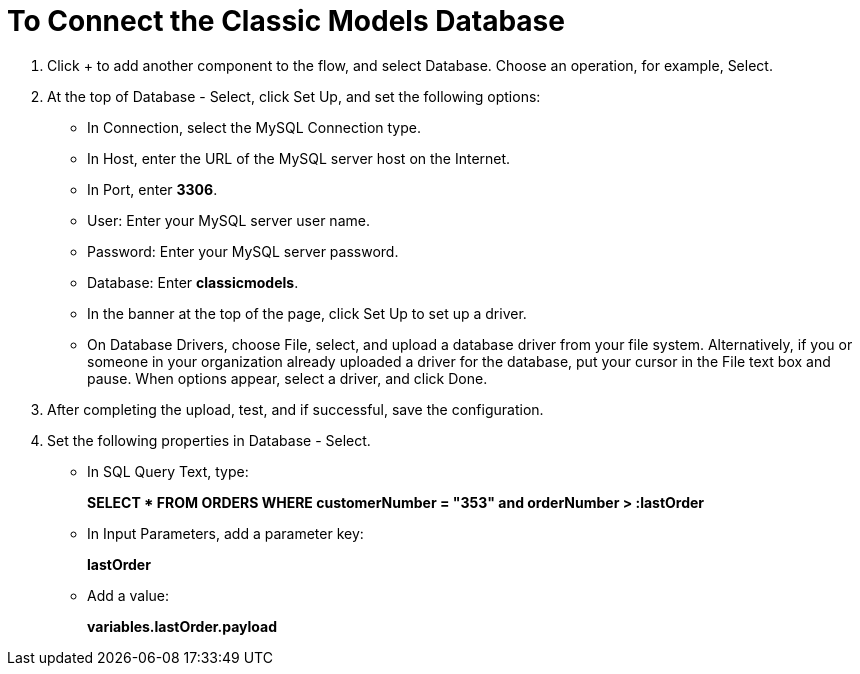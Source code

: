 = To Connect the Classic Models Database

. Click + to add another component to the flow, and select Database. Choose an operation, for example, Select.
. At the top of Database - Select, click Set Up, and set the following options:
+
* In Connection, select the MySQL Connection type.
* In Host, enter the URL of the MySQL server host on the Internet.
* In Port, enter *3306*.
* User: Enter your MySQL server user name.
* Password: Enter your MySQL server password.
* Database: Enter *classicmodels*.
* In the banner at the top of the page, click Set Up to set up a driver.
* On Database Drivers, choose File, select, and upload a database driver from your file system. Alternatively, if you or someone in your organization already uploaded a driver for the database, put your cursor in the File text box and pause. When options appear, select a driver, and click Done.
. After completing the upload, test, and if successful, save the configuration.
+
. Set the following properties in Database - Select.
+
* In SQL Query Text, type:
+
*SELECT * FROM ORDERS WHERE customerNumber = "353" and orderNumber > :lastOrder*
+
* In Input Parameters, add a parameter key:
+
*lastOrder*
+
* Add a value:
+
*variables.lastOrder.payload*

